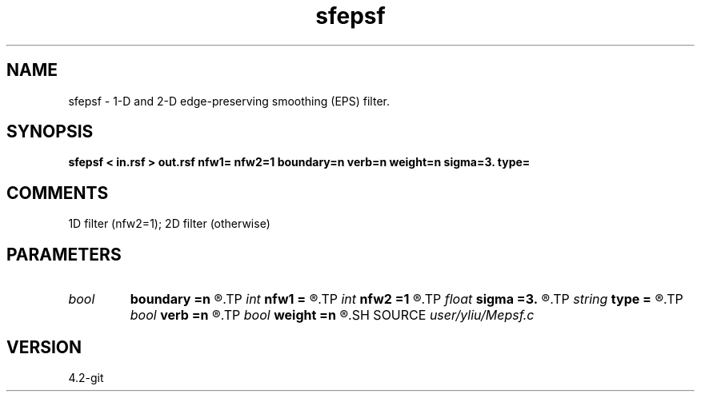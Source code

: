 .TH sfepsf 1  "APRIL 2023" Madagascar "Madagascar Manuals"
.SH NAME
sfepsf \- 1-D and 2-D edge-preserving smoothing (EPS) filter. 
.SH SYNOPSIS
.B sfepsf < in.rsf > out.rsf nfw1= nfw2=1 boundary=n verb=n weight=n sigma=3. type=
.SH COMMENTS
1D filter (nfw2=1); 2D filter (otherwise)

.SH PARAMETERS
.PD 0
.TP
.I bool   
.B boundary
.B =n
.R  [y/n]	if y, boundary is data, whereas zero
.TP
.I int    
.B nfw1
.B =
.R  	filter-window length in n1 direction (positive and odd integer)
.TP
.I int    
.B nfw2
.B =1
.R  	filter-window length in n2 direction (default=1, 1D case)
.TP
.I float  
.B sigma
.B =3.
.R  	Gaussian weight radius (only for stack)
.TP
.I string 
.B type
.B =
.R  	[stack,median] filter choice, the default is stack (mean)
.TP
.I bool   
.B verb
.B =n
.R  [y/n]	verbosity flag
.TP
.I bool   
.B weight
.B =n
.R  [y/n]	Gaussian weight flag (only for stack)
.SH SOURCE
.I user/yliu/Mepsf.c
.SH VERSION
4.2-git

